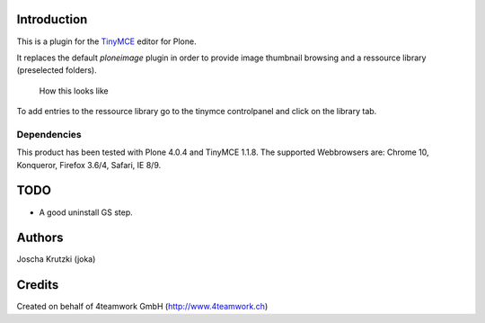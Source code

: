 Introduction
============

This is a plugin for the `TinyMCE`__ editor for Plone.

__ http://plone.org/products/tinymce/

It replaces the default *ploneimage* plugin in order to provide image thumbnail
browsing and a ressource library (preselected folders).

.. figure:: https://github.com/joka/collective.tinymceplugins.imagebrowser/raw/master/docs/ploneimagebrowser.png
   :alt: Screenshot of what you see       

   How this looks like       

To add entries to the ressource library go to the tinymce controlpanel and click on the library tab.

Dependencies
------------

This product has been tested with Plone 4.0.4 and TinyMCE 1.1.8.
The supported Webbrowsers are: Chrome 10, Konqueror, Firefox 3.6/4, Safari, IE 8/9.


TODO
====

* A good uninstall GS step. 


Authors
=======

Joscha Krutzki (joka)
 

Credits
=======

Created on behalf of 4teamwork GmbH (http://www.4teamwork.ch)






